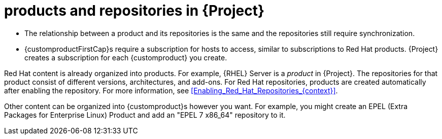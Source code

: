[id="Products_and_Repositories_{context}"]
= products and repositories in {Project}

ifdef::satellite[]
Both Red Hat content and custom content in {Project} have similarities:
endif::[]
ifdef::foreman-el,katello[]
Content from upstream as well as from Canonical, Oracle, Red Hat, SUSE, and custom content in {Project} have similarities:
endif::[]

ifndef::orcharhino[]
* The relationship between a product and its repositories is the same and the repositories still require synchronization.
* {customproductFirstCap}s require a subscription for hosts to access, similar to subscriptions to Red Hat products.
{Project} creates a subscription for each {customproduct} you create.

Red Hat content is already organized into products.
For example, {RHEL} Server is a _product_ in {Project}.
The repositories for that product consist of different versions, architectures, and add-ons.
For Red{nbsp}Hat repositories, products are created automatically after enabling the repository.
For more information, see xref:Enabling_Red_Hat_Repositories_{context}[].

Other content can be organized into {customproduct}s however you want.
For example, you might create an EPEL (Extra Packages for Enterprise Linux) Product and add an "EPEL 7 x86_64" repository to it.
endif::[]

ifdef::orcharhino[]
You can organize content in products.
Products bundle an arbitrary number of repositories.

{customproductFirstCap}s require a subscription for hosts to access.
{Project} creates a subscription for each {customproduct} you create.
endif::[]

ifdef::satellite[]
For more information about creating and packaging RPMs, see the {RHELDocsBaseURL}7/html-single/rpm_packaging_guide/[_{RHEL}{nbsp}7 RPM Packaging Guide_].
endif::[]
